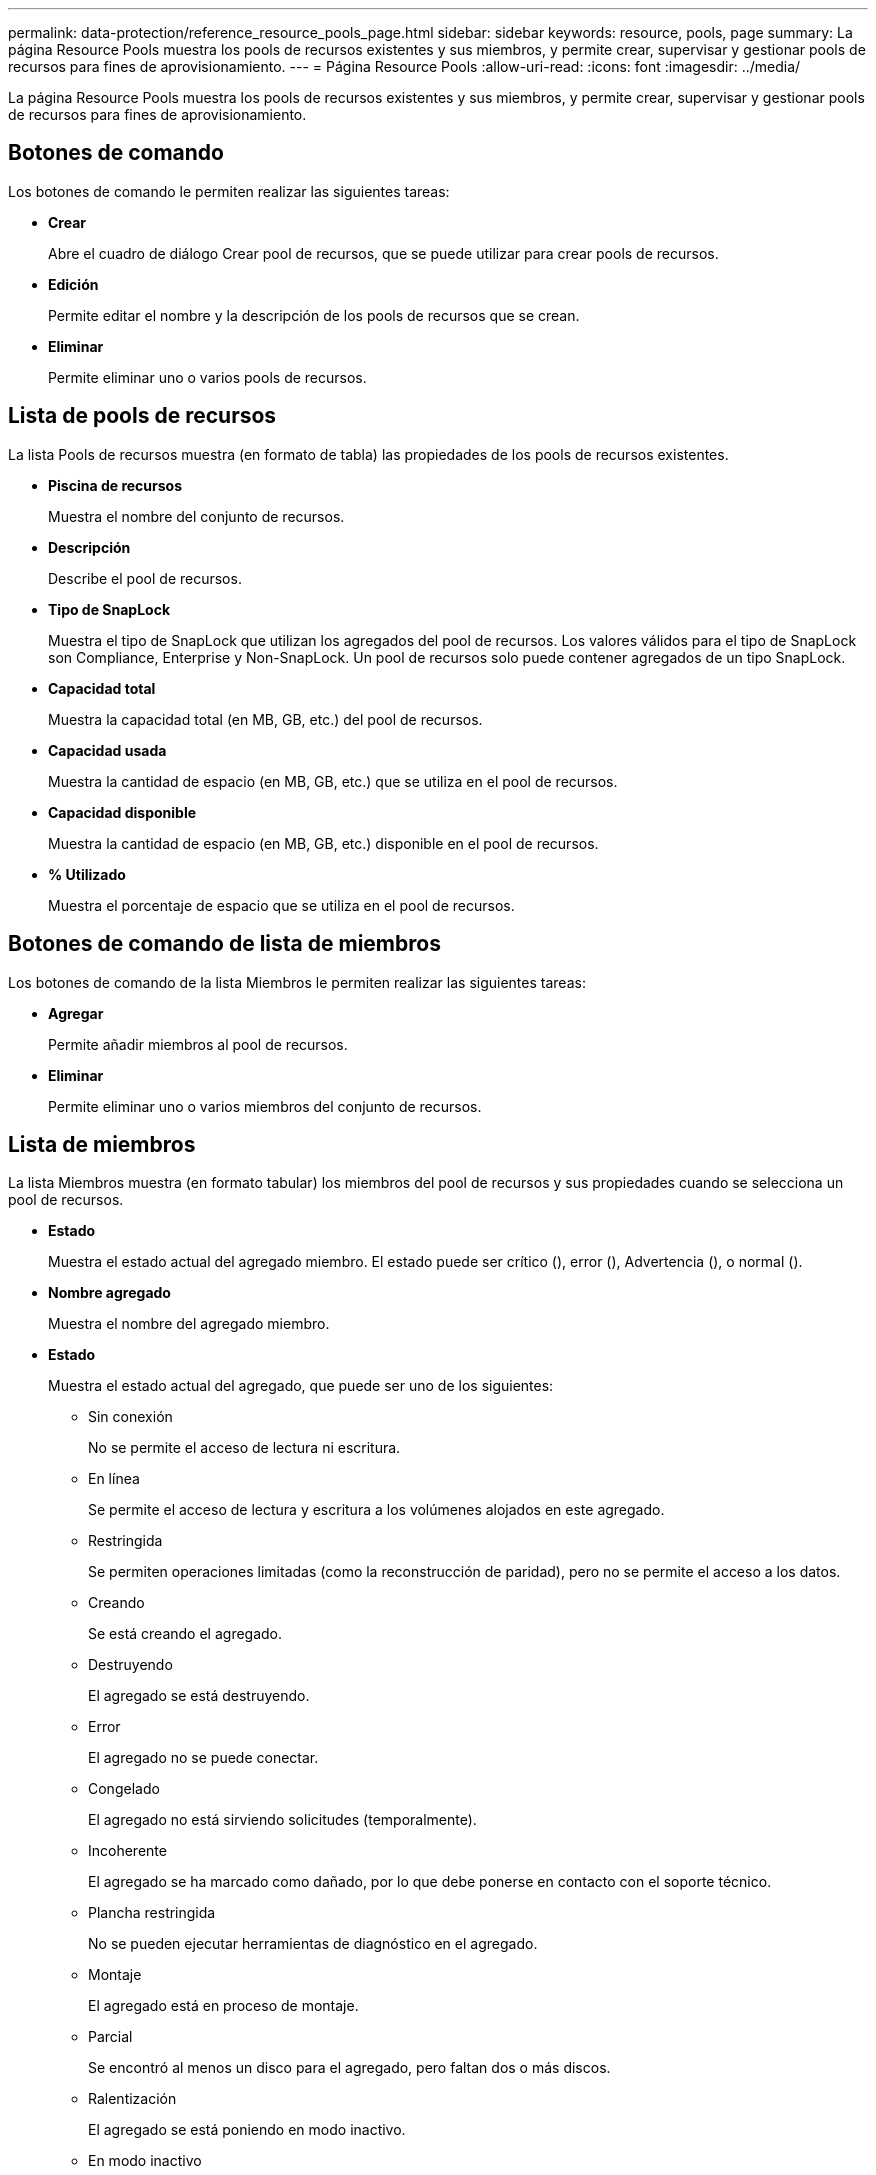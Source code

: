 ---
permalink: data-protection/reference_resource_pools_page.html 
sidebar: sidebar 
keywords: resource, pools, page 
summary: La página Resource Pools muestra los pools de recursos existentes y sus miembros, y permite crear, supervisar y gestionar pools de recursos para fines de aprovisionamiento. 
---
= Página Resource Pools
:allow-uri-read: 
:icons: font
:imagesdir: ../media/


[role="lead"]
La página Resource Pools muestra los pools de recursos existentes y sus miembros, y permite crear, supervisar y gestionar pools de recursos para fines de aprovisionamiento.



== Botones de comando

Los botones de comando le permiten realizar las siguientes tareas:

* *Crear*
+
Abre el cuadro de diálogo Crear pool de recursos, que se puede utilizar para crear pools de recursos.

* *Edición*
+
Permite editar el nombre y la descripción de los pools de recursos que se crean.

* *Eliminar*
+
Permite eliminar uno o varios pools de recursos.





== Lista de pools de recursos

La lista Pools de recursos muestra (en formato de tabla) las propiedades de los pools de recursos existentes.

* *Piscina de recursos*
+
Muestra el nombre del conjunto de recursos.

* *Descripción*
+
Describe el pool de recursos.

* *Tipo de SnapLock*
+
Muestra el tipo de SnapLock que utilizan los agregados del pool de recursos. Los valores válidos para el tipo de SnapLock son Compliance, Enterprise y Non-SnapLock. Un pool de recursos solo puede contener agregados de un tipo SnapLock.

* *Capacidad total*
+
Muestra la capacidad total (en MB, GB, etc.) del pool de recursos.

* *Capacidad usada*
+
Muestra la cantidad de espacio (en MB, GB, etc.) que se utiliza en el pool de recursos.

* *Capacidad disponible*
+
Muestra la cantidad de espacio (en MB, GB, etc.) disponible en el pool de recursos.

* *% Utilizado*
+
Muestra el porcentaje de espacio que se utiliza en el pool de recursos.





== Botones de comando de lista de miembros

Los botones de comando de la lista Miembros le permiten realizar las siguientes tareas:

* *Agregar*
+
Permite añadir miembros al pool de recursos.

* *Eliminar*
+
Permite eliminar uno o varios miembros del conjunto de recursos.





== Lista de miembros

La lista Miembros muestra (en formato tabular) los miembros del pool de recursos y sus propiedades cuando se selecciona un pool de recursos.

* *Estado*
+
Muestra el estado actual del agregado miembro. El estado puede ser crítico (image:../media/sev_critical_um60.png[""]), error (image:../media/sev_error_um60.png[""]), Advertencia (image:../media/sev_warning_um60.png[""]), o normal (image:../media/sev_normal_um60.png[""]).

* *Nombre agregado*
+
Muestra el nombre del agregado miembro.

* *Estado*
+
Muestra el estado actual del agregado, que puede ser uno de los siguientes:

+
** Sin conexión
+
No se permite el acceso de lectura ni escritura.

** En línea
+
Se permite el acceso de lectura y escritura a los volúmenes alojados en este agregado.

** Restringida
+
Se permiten operaciones limitadas (como la reconstrucción de paridad), pero no se permite el acceso a los datos.

** Creando
+
Se está creando el agregado.

** Destruyendo
+
El agregado se está destruyendo.

** Error
+
El agregado no se puede conectar.

** Congelado
+
El agregado no está sirviendo solicitudes (temporalmente).

** Incoherente
+
El agregado se ha marcado como dañado, por lo que debe ponerse en contacto con el soporte técnico.

** Plancha restringida
+
No se pueden ejecutar herramientas de diagnóstico en el agregado.

** Montaje
+
El agregado está en proceso de montaje.

** Parcial
+
Se encontró al menos un disco para el agregado, pero faltan dos o más discos.

** Ralentización
+
El agregado se está poniendo en modo inactivo.

** En modo inactivo
+
El agregado se detiene.

** Revertido
+
Se ha completado la reversión de un agregado.

** Desmontada
+
El agregado se ha desmontado.

** Desmontaje
+
El agregado se está desconectando.

** Desconocido
+
Se detecta el agregado, pero el servidor de Unified Manager aún no ha recuperado la información de agregado.



+
De forma predeterminada, esta columna está oculta.

* *Cluster*
+
Muestra el nombre del clúster al que pertenece el agregado.

* *Nodo*
+
Muestra el nombre del nodo en el que reside el agregado.

* *Capacidad total*
+
Muestra la capacidad total (en MB, GB, etc.) del agregado.

* *Capacidad usada*
+
Muestra la cantidad de espacio (en MB, GB, etc.) que se usa en el agregado.

* *Capacidad disponible*
+
Muestra la cantidad de espacio (en MB, GB, etc.) disponible en el agregado.

* *% Utilizado*
+
Muestra el porcentaje de espacio que se usa en el agregado.

* *Tipo de disco*
+
Muestra el tipo de configuración de RAID, que puede ser uno de los siguientes:

+
** RAID0: Todos los grupos RAID son de tipo RAID0.
** RAID4: Todos los grupos RAID son del tipo RAID4.
** RAID-DP: Todos los grupos RAID son del tipo RAID-DP.
** RAID-TEC: Todos los grupos RAID son del tipo RAID-TEC.
** RAID mixto: El agregado contiene grupos RAID de distintos tipos de RAID (RAID0, RAID4, RAID-DP y RAID-TEC). De forma predeterminada, esta columna está oculta.



